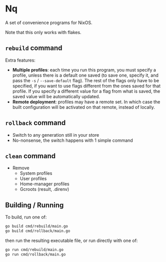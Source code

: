 * Nq

A set of convenience programs for NixOS.

Note that this only works with flakes.

** ~rebuild~ command

Extra features:
- *Multiple profiles*: each time you run this program, you must specify a profile, unless there is a default one saved (to save one, specify it, and pass the ~-s~ / ~--save-default~ flag). The rest of the flags only have to be specified, if you want to use flags different from the ones saved for that profile. If you specify a different value for a flag from what is saved, the saved value will be automatically updated.
- *Remote deployment*: profiles may have a remote set. In which case the built configuration will be activated on that remote, instead of locally.

** ~rollback~ command

- Switch to any generation still in your store
- No-nonsense, the switch happens with 1 simple command

** ~clean~ command

- Remove
  - System profiles
  - User profiles
  - Home-manager profiles
  - Gcroots (result, .direnv)

** Building / Running

To build, run one of:

#+BEGIN_SRC sh
go build cmd/rebuild/main.go
go build cmd/rollback/main.go  
#+END_SRC

then run the resulting executable file, or run directly with one of:

#+BEGIN_SRC sh
go run cmd/rebuild/main.go
go run cmd/rollback/main.go  
#+END_SRC
